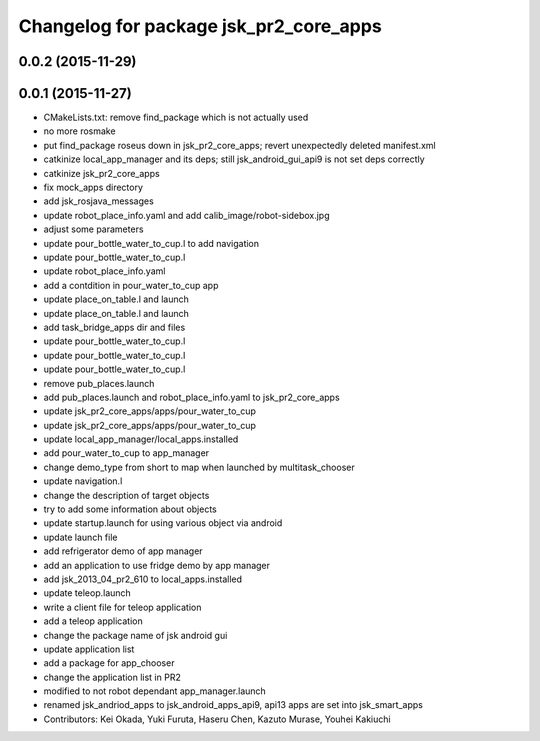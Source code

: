 ^^^^^^^^^^^^^^^^^^^^^^^^^^^^^^^^^^^^^^^
Changelog for package jsk_pr2_core_apps
^^^^^^^^^^^^^^^^^^^^^^^^^^^^^^^^^^^^^^^

0.0.2 (2015-11-29)
------------------

0.0.1 (2015-11-27)
------------------
* CMakeLists.txt: remove find_package which is not actually used
* no more rosmake
* put find_package roseus down in jsk_pr2_core_apps; revert unexpectedly deleted manifest.xml
* catkinize local_app_manager and its deps; still jsk_android_gui_api9 is not set deps correctly
* catkinize jsk_pr2_core_apps
* fix mock_apps directory
* add jsk_rosjava_messages
* update robot_place_info.yaml and add calib_image/robot-sidebox.jpg
* adjust some parameters
* update pour_bottle_water_to_cup.l to add navigation
* update pour_bottle_water_to_cup.l
* update robot_place_info.yaml
* add a contdition in pour_water_to_cup app
* update place_on_table.l and launch
* update place_on_table.l and launch
* add task_bridge_apps dir and files
* update pour_bottle_water_to_cup.l
* update pour_bottle_water_to_cup.l
* update pour_bottle_water_to_cup.l
* remove pub_places.launch
* add pub_places.launch and robot_place_info.yaml to jsk_pr2_core_apps
* update jsk_pr2_core_apps/apps/pour_water_to_cup
* update jsk_pr2_core_apps/apps/pour_water_to_cup
* update local_app_manager/local_apps.installed
* add pour_water_to_cup to app_manager
* change demo_type from short to map when launched by multitask_chooser
* update navigation.l
* change the description of target objects
* try to add some information about objects
* update startup.launch for using various object via android
* update launch file
* add refrigerator demo of app manager
* add an application to use fridge demo by app manager
* add jsk_2013_04_pr2_610 to local_apps.installed
* update teleop.launch
* write a client file for teleop application
* add a teleop application
* change the package name of jsk android gui
* update application list
* add a package for app_chooser
* change the application list in PR2
* modified to not robot dependant app_manager.launch
* renamed jsk_andriod_apps to jsk_android_apps_api9, api13 apps are set into jsk_smart_apps
* Contributors: Kei Okada, Yuki Furuta, Haseru Chen, Kazuto Murase, Youhei Kakiuchi
